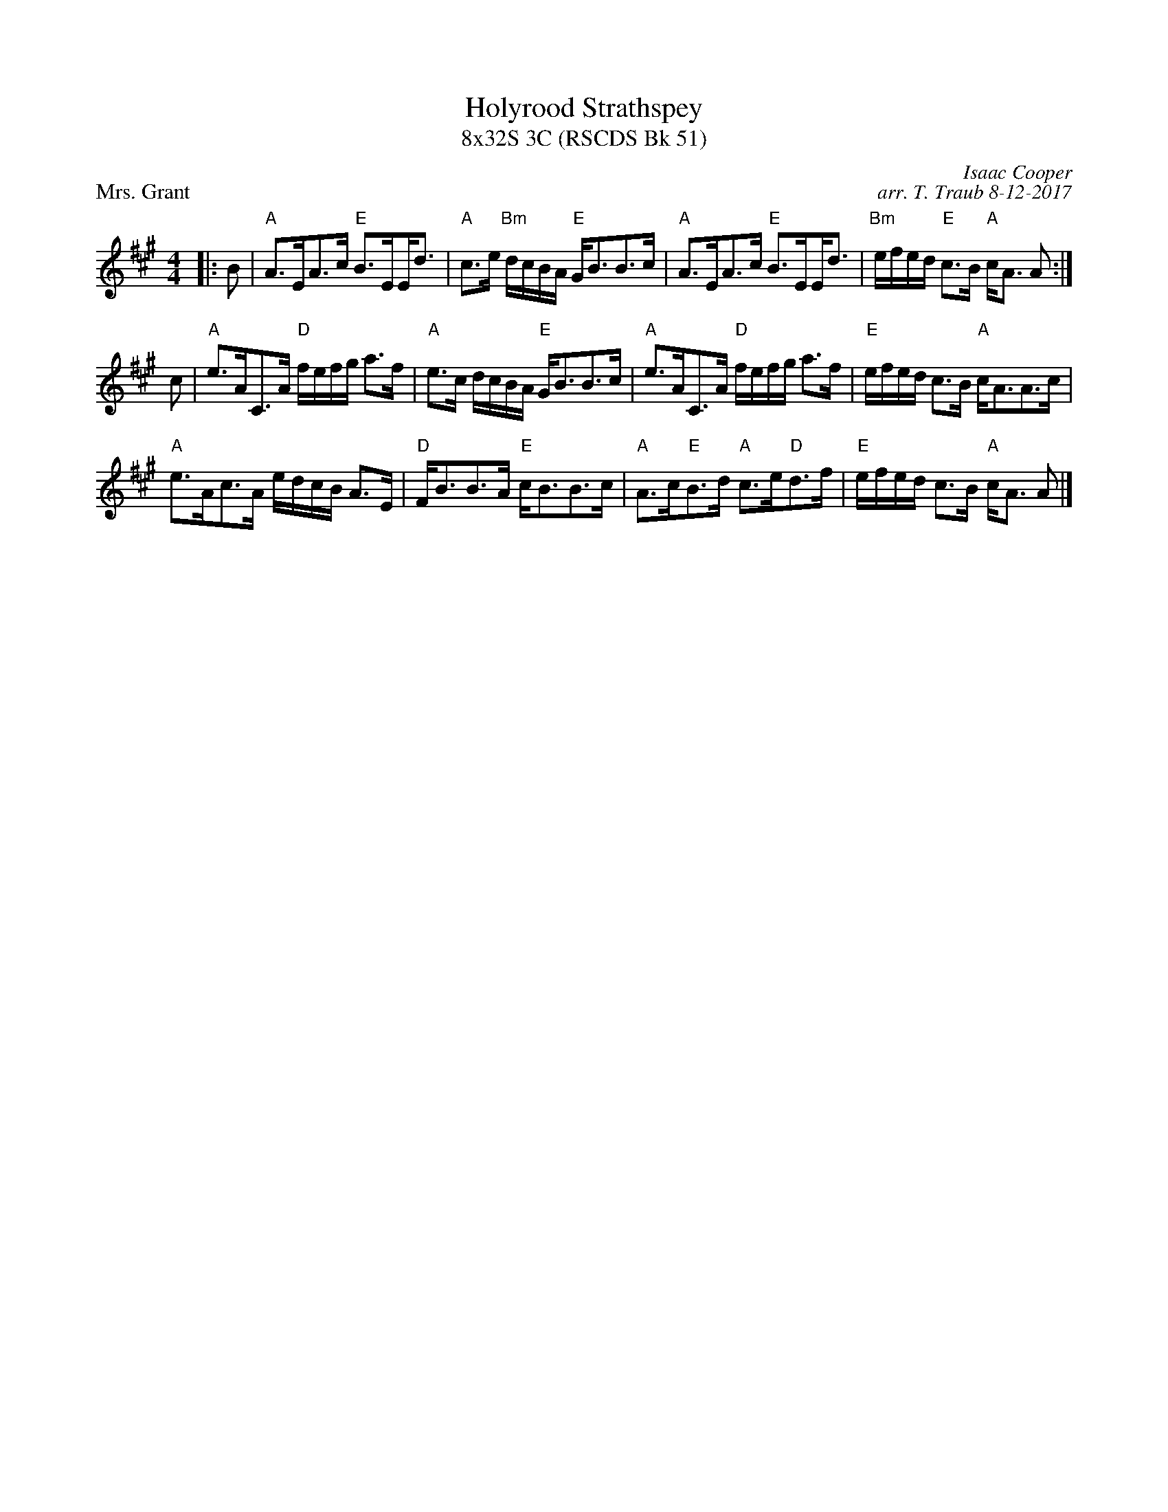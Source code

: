 X: 1
T: Holyrood Strathspey
T: 8x32S 3C (RSCDS Bk 51)
P: Mrs. Grant
C: Isaac Cooper
C: arr. T. Traub 8-12-2017
K: A
M: 4/4
L: 1/8
|: B|"A"A>EA>c "E"B>E!beambr1!E<d|"A"c>e "Bm"d/c/B/A/ "E"G<BB>c|"A"A>EA>c "E"B>E!beambr1!E<d|"Bm"e/f/e/d/ "E"c>B "A"c<A A :|
c|"A"e>AC>A "D"f/e/f/g/ a>f|"A"e>c d/c/B/A/ "E"G<BB>c|"A"e>AC>A "D"f/e/f/g/ a>f|"E"e/f/e/d/ c>B "A"c<AA>c|
"A"e>Ac>A e/d/c/B/ A>E|"D"F<BB>A "E"c<BB>c|"A"A>c"E"B>d "A"c>e"D"d>f|"E"e/f/e/d/ c>B "A"c<A A |]
